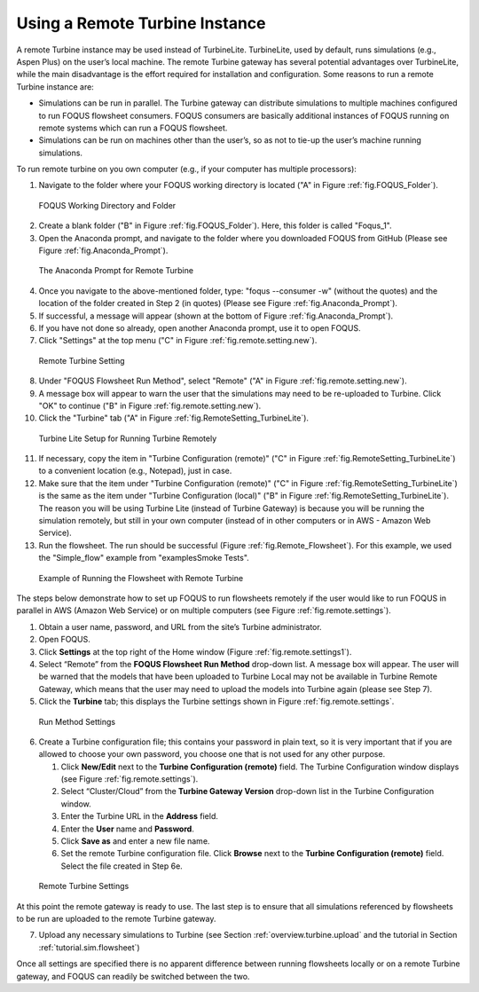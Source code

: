 .. _tutorial.fs.remote.turbine:

Using a Remote Turbine Instance
===============================

A remote Turbine instance may be used instead of TurbineLite.
TurbineLite, used by default, runs simulations (e.g., Aspen Plus) on the
user’s local machine. The remote Turbine gateway has several potential
advantages over TurbineLite, while the main disadvantage is the effort
required for installation and configuration. Some reasons to run a
remote Turbine instance are:

-  Simulations can be run in parallel. The Turbine gateway can
   distribute simulations to multiple machines configured to run FOQUS
   flowsheet consumers. FOQUS consumers are basically additional
   instances of FOQUS running on remote systems which can run a FOQUS
   flowsheet.

-  Simulations can be run on machines other than the user’s, so as not
   to tie-up the user’s machine running simulations.

To run remote turbine on you own computer (e.g., if your
computer has multiple processors):

1. Navigate to the folder where your FOQUS working directory is located
   ("A" in Figure :ref:`fig.FOQUS_Folder`).

.. figure:: ../figs/FOQUS_Folder.jpg
   :alt: FOQUS Working Directory and Folder
   :name: fig.FOQUS_Folder

   FOQUS Working Directory and Folder

2. Create a blank folder ("B" in Figure :ref:`fig.FOQUS_Folder`).
   Here, this folder is called "Foqus_1".

3. Open the Anaconda prompt, and navigate to the folder where you
   downloaded FOQUS from GitHub (Please see Figure
   :ref:`fig.Anaconda_Prompt`).

.. figure:: ../figs/Anaconda_Prompt.jpg
   :alt: The Anaconda Prompt for Remote Turbine
   :name: fig.Anaconda_Prompt

   The Anaconda Prompt for Remote Turbine

4. Once you navigate to the above-mentioned folder, type:
   "foqus --consumer -w" (without the quotes) and the location
   of the folder created in Step 2 (in quotes) (Please see Figure
   :ref:`fig.Anaconda_Prompt`).

5. If successful, a message will appear (shown at the bottom of
   Figure :ref:`fig.Anaconda_Prompt`).

6. If you have not done so already, open another Anaconda prompt,
   use it to open FOQUS.

7. Click "Settings" at the top menu ("C" in Figure
   :ref:`fig.remote.setting.new`).

.. figure:: ../figs/RemoteSetting_New.jpg
   :alt: Remote Turbine Setting
   :name: fig.remote.setting.new

   Remote Turbine Setting

8. Under "FOQUS Flowsheet Run Method", select "Remote"
   ("A" in Figure :ref:`fig.remote.setting.new`).

9. A message box will appear to warn the user that the simulations
   may need to be re-uploaded to Turbine. Click "OK" to continue
   ("B" in Figure :ref:`fig.remote.setting.new`).

10. Click the "Turbine" tab
    ("A" in Figure :ref:`fig.RemoteSetting_TurbineLite`).

.. figure:: ../figs/RemoteSetting_TurbineLite.jpg
   :alt: Turbine Lite Setup for Running Turbine Remotely
   :name: fig.RemoteSetting_TurbineLite

   Turbine Lite Setup for Running Turbine Remotely

11. If necessary, copy the item in "Turbine Configuration
    (remote)" ("C" in Figure :ref:`fig.RemoteSetting_TurbineLite`) to a
    convenient location (e.g., Notepad), just in case.

12. Make sure that the item under "Turbine Configuration (remote)"
    ("C" in Figure :ref:`fig.RemoteSetting_TurbineLite`)
    is the same as the item under "Turbine Configuration (local)"
    ("B" in Figure :ref:`fig.RemoteSetting_TurbineLite`). The reason you
    will be using Turbine Lite (instead of Turbine Gateway) is because
    you will be running the simulation remotely, but still in your own
    computer (instead of in other computers or in AWS - Amazon Web Service).

13. Run the flowsheet. The run should be successful
    (Figure :ref:`fig.Remote_Flowsheet`).
    For this example, we used the "Simple_flow" example
    from "examples\Smoke Tests".

.. figure:: ../figs/Remote_Flowsheet.jpg
   :alt: Example of Running the Flowsheet with Remote Turbine
   :name: fig.Remote_Flowsheet

   Example of Running the Flowsheet with Remote Turbine

The steps below demonstrate how to set up FOQUS to run flowsheets
remotely if the user would like to run FOQUS in parallel in AWS
(Amazon Web Service) or on multiple computers
(see Figure :ref:`fig.remote.settings`).

1. Obtain a user name, password, and URL from the site’s Turbine
   administrator.

2. Open FOQUS.

3. Click **Settings** at the top right of the Home window (Figure
   :ref:`fig.remote.settings1`).

4. Select “Remote” from the **FOQUS Flowsheet Run Method** drop-down
   list. A message box will appear. The user will be warned that the
   models that have been uploaded to Turbine Local may not be available
   in Turbine Remote Gateway, which means that the user may need to
   upload the models into Turbine again (please see Step 7).

5. Click the **Turbine** tab; this displays the Turbine settings shown
   in Figure :ref:`fig.remote.settings`.

.. figure:: ../figs/settings_turbine_01.svg
   :alt: Run Method Settings
   :name: fig.remote.settings1

   Run Method Settings

6. Create a Turbine configuration file; this contains your password in
   plain text, so it is very important that if you are allowed to choose
   your own password, you choose one that is not used for any other
   purpose.

   #. Click **New/Edit** next to the **Turbine Configuration (remote)**
      field. The Turbine Configuration window displays (see Figure
      :ref:`fig.remote.settings`).

   #. Select “Cluster/Cloud” from the **Turbine Gateway Version**
      drop-down list in the Turbine Configuration window.

   #. Enter the Turbine URL in the **Address** field.

   #. Enter the **User** name and **Password**.

   #. Click **Save as** and enter a new file name.

   #. Set the remote Turbine configuration file. Click **Browse** next
      to the **Turbine Configuration (remote)** field. Select the file
      created in Step 6e.

.. figure:: ../figs/remoteSetting.svg
   :alt: Remote Turbine Settings
   :name: fig.remote.settings

   Remote Turbine Settings

At this point the remote gateway is ready to use. The last step is to
ensure that all simulations referenced by flowsheets to be run are
uploaded to the remote Turbine gateway.

7. Upload any necessary simulations to Turbine (see Section
   :ref:`overview.turbine.upload` and the
   tutorial in Section :ref:`tutorial.sim.flowsheet`)

Once all settings are specified there is no apparent difference between
running flowsheets locally or on a remote Turbine gateway, and FOQUS can
readily be switched between the two.
